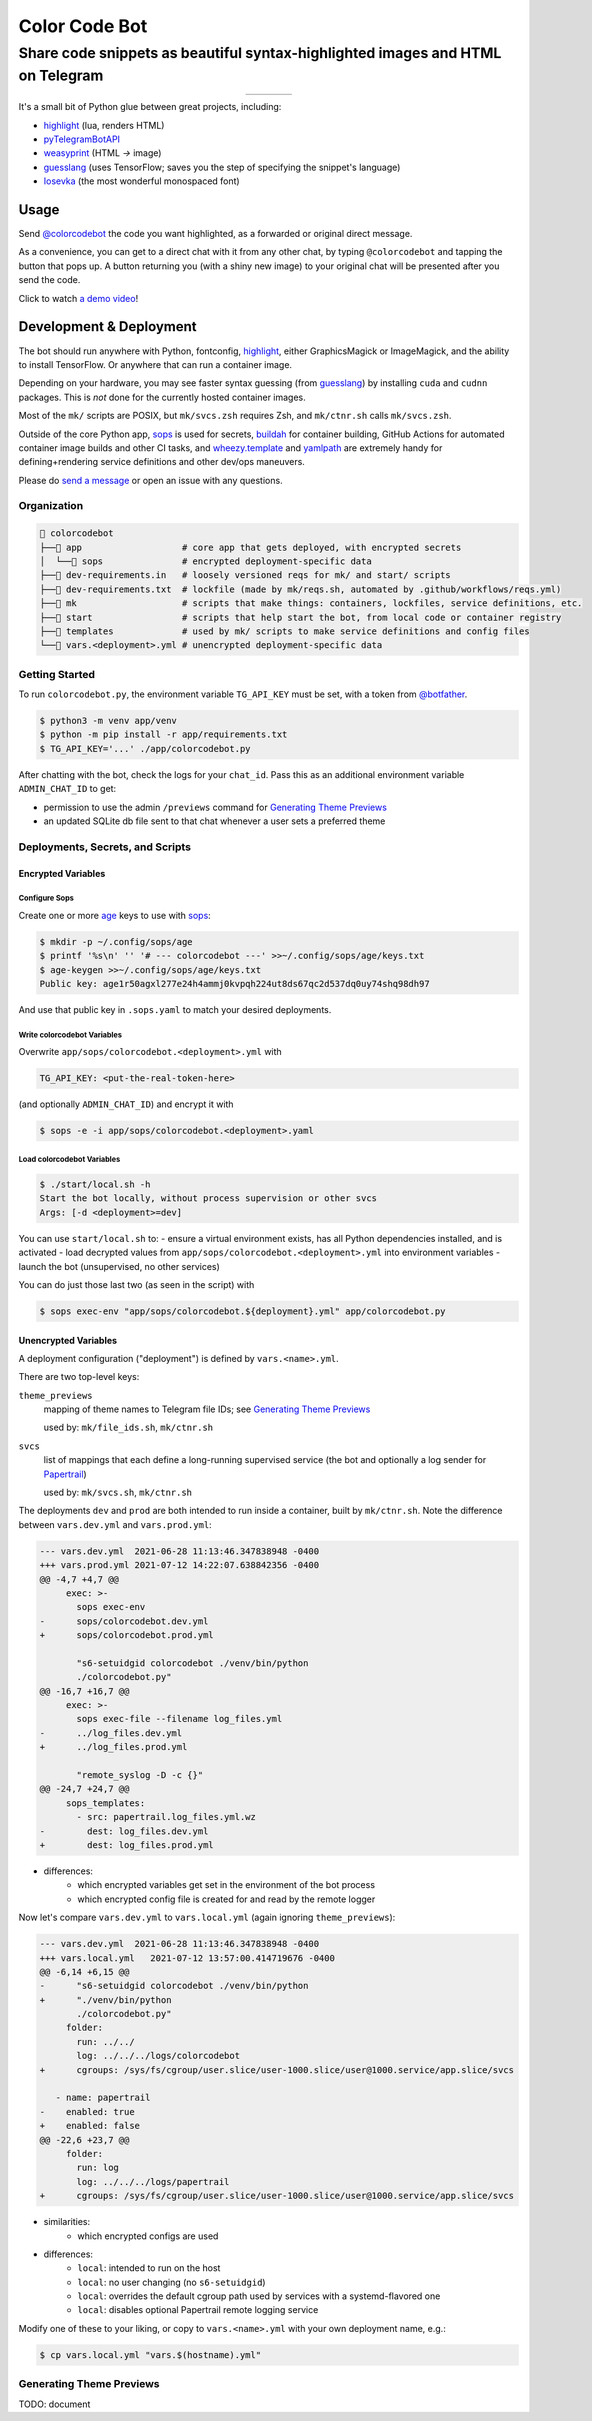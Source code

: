 ==============
Color Code Bot
==============

Share code snippets as beautiful syntax-highlighted images and HTML on Telegram
===============================================================================

.. list-table::
   :widths: auto
   :align: center

   * - |telegram|
     - |quay|
     - |actions-ctnr|
     - |actions-reqs|

It's a small bit of Python glue between great projects, including:

- highlight_ (lua, renders HTML)
- pyTelegramBotAPI_
- weasyprint_ (HTML `->` image)
- guesslang_ (uses TensorFlow; saves you the step of specifying the snippet's language)
- Iosevka_ (the most wonderful monospaced font)

.. image:: https://user-images.githubusercontent.com/1787385/124971355-13fa0280-dff7-11eb-901c-73c5347a4e03.png
   :alt: Screenshot of the bot in action
   :align: right

Usage
-----

Send `@colorcodebot`_ the code you want highlighted,
as a forwarded or original direct message.

As a convenience, you can get to a direct chat with it from any other chat,
by typing ``@colorcodebot`` and tapping the button that pops up.
A button returning you (with a shiny new image)
to your original chat will be presented after you send the code.

Click to watch `a demo video`_!

Development & Deployment
------------------------

The bot should run anywhere with Python, fontconfig, highlight_,
either GraphicsMagick or ImageMagick, and the ability to install TensorFlow.
Or anywhere that can run a container image.

Depending on your hardware, you may see faster syntax guessing (from guesslang_)
by installing ``cuda`` and ``cudnn`` packages.
This is *not* done for the currently hosted container images.

Most of the ``mk/`` scripts are POSIX,
but ``mk/svcs.zsh`` requires Zsh,
and ``mk/ctnr.sh`` calls ``mk/svcs.zsh``.

Outside of the core Python app,
sops_ is used for secrets,
buildah_ for container building,
GitHub Actions for automated container image builds and other CI tasks,
and `wheezy.template`_ and yamlpath_ are extremely handy for
defining+rendering service definitions and other dev/ops maneuvers.

Please do `send a message`_ or open an issue with any questions.

Organization
~~~~~~~~~~~~

.. code::

    colorcodebot
   ├── app                   # core app that gets deployed, with encrypted secrets
   │  └── sops               # encrypted deployment-specific data
   ├── dev-requirements.in   # loosely versioned reqs for mk/ and start/ scripts
   ├── dev-requirements.txt  # lockfile (made by mk/reqs.sh, automated by .github/workflows/reqs.yml)
   ├── mk                    # scripts that make things: containers, lockfiles, service definitions, etc.
   ├── start                 # scripts that help start the bot, from local code or container registry
   ├── templates             # used by mk/ scripts to make service definitions and config files
   └── vars.<deployment>.yml # unencrypted deployment-specific data

Getting Started
~~~~~~~~~~~~~~~

To run ``colorcodebot.py``, the environment variable ``TG_API_KEY`` must be set,
with a token from `@botfather`_.

.. code:: console

   $ python3 -m venv app/venv
   $ python -m pip install -r app/requirements.txt
   $ TG_API_KEY='...' ./app/colorcodebot.py

After chatting with the bot, check the logs for your ``chat_id``.
Pass this as an additional environment variable ``ADMIN_CHAT_ID`` to get:

- permission to use the admin ``/previews`` command for `Generating Theme Previews`_
- an updated SQLite db file sent to that chat whenever a user sets a preferred theme

Deployments, Secrets, and Scripts
~~~~~~~~~~~~~~~~~~~~~~~~~~~~~~~~~

Encrypted Variables
^^^^^^^^^^^^^^^^^^^

Configure Sops
""""""""""""""

Create one or more age_ keys to use with sops_:

.. code:: console

   $ mkdir -p ~/.config/sops/age
   $ printf '%s\n' '' '# --- colorcodebot ---' >>~/.config/sops/age/keys.txt
   $ age-keygen >>~/.config/sops/age/keys.txt
   Public key: age1r50agxl277e24h4ammj0kvpqh224ut8ds67qc2d537dq0uy74shq98dh97

And use that public key in ``.sops.yaml`` to match your desired deployments.

Write colorcodebot Variables
""""""""""""""""""""""""""""

Overwrite ``app/sops/colorcodebot.<deployment>.yml`` with

.. code:: yaml

   TG_API_KEY: <put-the-real-token-here>

(and optionally ``ADMIN_CHAT_ID``) and encrypt it with

.. code:: console

   $ sops -e -i app/sops/colorcodebot.<deployment>.yaml

.. You can set ``host`` and ``port`` in ``app/sops/papertrail.<deployment>.yml``
.. the same way, if using that service.

Load colorcodebot Variables
"""""""""""""""""""""""""""

.. code:: console

   $ ./start/local.sh -h
   Start the bot locally, without process supervision or other svcs
   Args: [-d <deployment>=dev]

You can use ``start/local.sh`` to:
- ensure a virtual environment exists, has all Python dependencies installed, and is activated
- load decrypted values from ``app/sops/colorcodebot.<deployment>.yml`` into environment variables
- launch the bot (unsupervised, no other services)

You can do just those last two (as seen in the script) with

.. code:: console

   $ sops exec-env "app/sops/colorcodebot.${deployment}.yml" app/colorcodebot.py

Unencrypted Variables
^^^^^^^^^^^^^^^^^^^^^

A deployment configuration ("deployment") is defined by ``vars.<name>.yml``.

There are two top-level keys:

``theme_previews``
  mapping of theme names to Telegram file IDs; see `Generating Theme Previews`_

  used by: ``mk/file_ids.sh``, ``mk/ctnr.sh``

``svcs``
  list of mappings that each define a long-running supervised service
  (the bot and optionally a log sender for Papertrail_)

  used by: ``mk/svcs.sh``, ``mk/ctnr.sh``

The deployments ``dev`` and ``prod`` are both intended to run inside a container,
built by ``mk/ctnr.sh``.
Note the difference between ``vars.dev.yml`` and ``vars.prod.yml``:

.. code:: diff

   --- vars.dev.yml  2021-06-28 11:13:46.347838948 -0400
   +++ vars.prod.yml 2021-07-12 14:22:07.638842356 -0400
   @@ -4,7 +4,7 @@
        exec: >-
          sops exec-env
   -      sops/colorcodebot.dev.yml
   +      sops/colorcodebot.prod.yml

          "s6-setuidgid colorcodebot ./venv/bin/python
          ./colorcodebot.py"
   @@ -16,7 +16,7 @@
        exec: >-
          sops exec-file --filename log_files.yml
   -      ../log_files.dev.yml
   +      ../log_files.prod.yml

          "remote_syslog -D -c {}"
   @@ -24,7 +24,7 @@
        sops_templates:
          - src: papertrail.log_files.yml.wz
   -        dest: log_files.dev.yml
   +        dest: log_files.prod.yml

- differences:
   + which encrypted variables get set in the environment of the bot process
   + which encrypted config file is created for and read by the remote logger

Now let's compare ``vars.dev.yml`` to ``vars.local.yml`` (again ignoring ``theme_previews``):

.. code:: diff

   --- vars.dev.yml  2021-06-28 11:13:46.347838948 -0400
   +++ vars.local.yml   2021-07-12 13:57:00.414719676 -0400
   @@ -6,14 +6,15 @@
   -      "s6-setuidgid colorcodebot ./venv/bin/python
   +      "./venv/bin/python
          ./colorcodebot.py"
        folder:
          run: ../../
          log: ../../../logs/colorcodebot
   +      cgroups: /sys/fs/cgroup/user.slice/user-1000.slice/user@1000.service/app.slice/svcs

      - name: papertrail
   -    enabled: true
   +    enabled: false
   @@ -22,6 +23,7 @@
        folder:
          run: log
          log: ../../../logs/papertrail
   +      cgroups: /sys/fs/cgroup/user.slice/user-1000.slice/user@1000.service/app.slice/svcs

- similarities:
   + which encrypted configs are used
- differences:
   + ``local``: intended to run on the host
   + ``local``: no user changing (no ``s6-setuidgid``)
   + ``local``: overrides the default cgroup path used by services with a systemd-flavored one
   + ``local``: disables optional Papertrail remote logging service

Modify one of these to your liking, or copy to ``vars.<name>.yml`` with your own deployment name, e.g.:

.. code:: console

   $ cp vars.local.yml "vars.$(hostname).yml"

Generating Theme Previews
~~~~~~~~~~~~~~~~~~~~~~~~~

TODO: document


.. _@botfather: https://t.me/botfather
.. _a demo video: https://user-images.githubusercontent.com/1787385/123204250-ae9a0380-d485-11eb-981d-3302220aad58.mp4
.. _age: https://github.com/FiloSottile/age
.. _buildah: https://github.com/containers/buildah
.. _@colorcodebot: https://t.me/colorcodebot
.. _guesslang: https://github.com/yoeo/guesslang
.. _highlight: http://www.andre-simon.de/doku/highlight/highlight.html
.. _Iosevka: https://github.com/be5invis/Iosevka
.. _Papertrail: https://www.papertrail.com
.. _pyTelegramBotAPI: https://github.com/eternnoir/pyTelegramBotAPI
.. _send a message: https://t.me/andykluger
.. _sops: https://github.com/mozilla/sops
.. _weasyprint: https://weasyprint.org
.. _wheezy.template: https://github.com/akornatskyy/wheezy.template
.. _yamlpath: https://github.com/wwkimball/yamlpath


.. |actions-ctnr| image:: https://github.com/AndydeCleyre/colorcodebot/actions/workflows/ci.yml/badge.svg?branch=develop
   :alt: Automated Container Build Status
   :target: https://github.com/AndydeCleyre/colorcodebot/actions/workflows/ci.yml

.. |actions-reqs| image:: https://github.com/AndydeCleyre/colorcodebot/actions/workflows/reqs.yml/badge.svg?branch=develop
   :alt: Automated Python Requirements Bump Status
   :target: https://github.com/AndydeCleyre/colorcodebot/actions/workflows/reqs.yml

.. |quay| image:: https://img.shields.io/badge/Quay.io-andykluger%2Fcolorcodebot--prod--archlinux-green?logo=redhat
   :alt: Container Image Repository
   :target: https://quay.io/repository/andykluger/colorcodebot-prod-archlinux?tab=tags

.. |telegram| image:: https://img.shields.io/badge/Telegram-%40colorcodebot-blue?logo=telegram
   :alt: Telegram user @colorcodebot
   :target: https://t.me/colorcodebot
